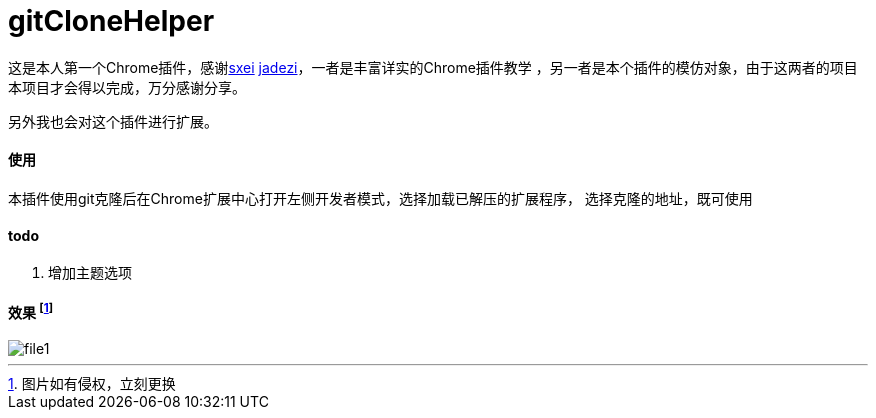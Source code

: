 = gitCloneHelper 

这是本人第一个Chrome插件，感谢link:https://github.com/sxei/chrome-plugin-demo[sxei]
link:https://github.com/jadezi/github-accelerator[jadezi]，一者是丰富详实的Chrome插件教学
，另一者是本个插件的模仿对象，由于这两者的项目本项目才会得以完成，万分感谢分享。

另外我也会对这个插件进行扩展。

==== 使用 
本插件使用git克隆后在Chrome扩展中心打开左侧``开发者模式``，选择``加载已解压的扩展程序``，
选择克隆的地址，既可使用

==== todo
1. 增加主题选项

==== 效果 footnote:[图片如有侵权，立刻更换] 
image::img/file1.png[]






